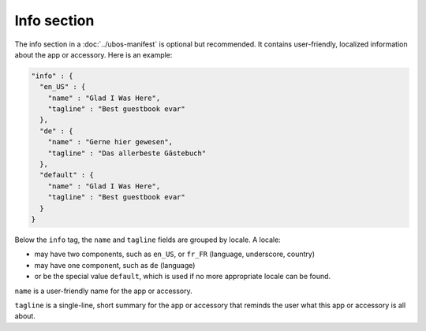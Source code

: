 Info section
------------

The info section in a :doc:`../ubos-manifest` is optional but recommended. It contains user-friendly, localized
information about the app or accessory. Here is an example:

.. code-block:: json

   "info" : {
     "en_US" : {
       "name" : "Glad I Was Here",
       "tagline" : "Best guestbook evar"
     },
     "de" : {
       "name" : "Gerne hier gewesen",
       "tagline" : "Das allerbeste Gästebuch"
     },
     "default" : {
       "name" : "Glad I Was Here",
       "tagline" : "Best guestbook evar"
     }
   }

Below the ``info`` tag, the ``name`` and ``tagline`` fields are grouped by locale. A locale:

* may have two components, such as ``en_US``, or ``fr_FR`` (language, underscore, country)
* may have one component, such as ``de`` (language)
* or be the special value ``default``, which is used if no more appropriate locale
  can be found.

``name`` is a user-friendly name for the app or accessory.

``tagline`` is a single-line, short summary for the app or accessory that reminds the
user what this app or accessory is all about.
